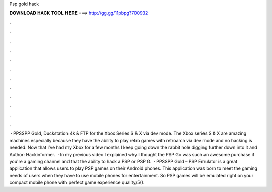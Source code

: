 Psp gold hack

𝐃𝐎𝐖𝐍𝐋𝐎𝐀𝐃 𝐇𝐀𝐂𝐊 𝐓𝐎𝐎𝐋 𝐇𝐄𝐑𝐄 ===> http://gg.gg/11pbpg?700932

.

.

.

.

.

.

.

.

.

.

.

.

 · PPSSPP Gold, Duckstation 4k & FTP for the Xbox Series S & X via dev mode. The Xbox series S & X are amazing machines especially because they have the ability to play retro games with retroarch via dev mode and no hacking is needed. Now that I’ve had my Xbox for a few months I keep going down the rabbit hole digging further down into it and Author: Hackinformer.  · In my previous video I explained why I thought the PSP Go was such an awesome purchase if you're a gaming channel and that the ability to hack a PSP or PSP G.  · PPSSPP Gold – PSP Emulator is a great application that allows users to play PSP games on their Android phones. This application was born to meet the gaming needs of users when they have to use mobile phones for entertainment. So PSP games will be emulated right on your compact mobile phone with perfect game experience quality/5().